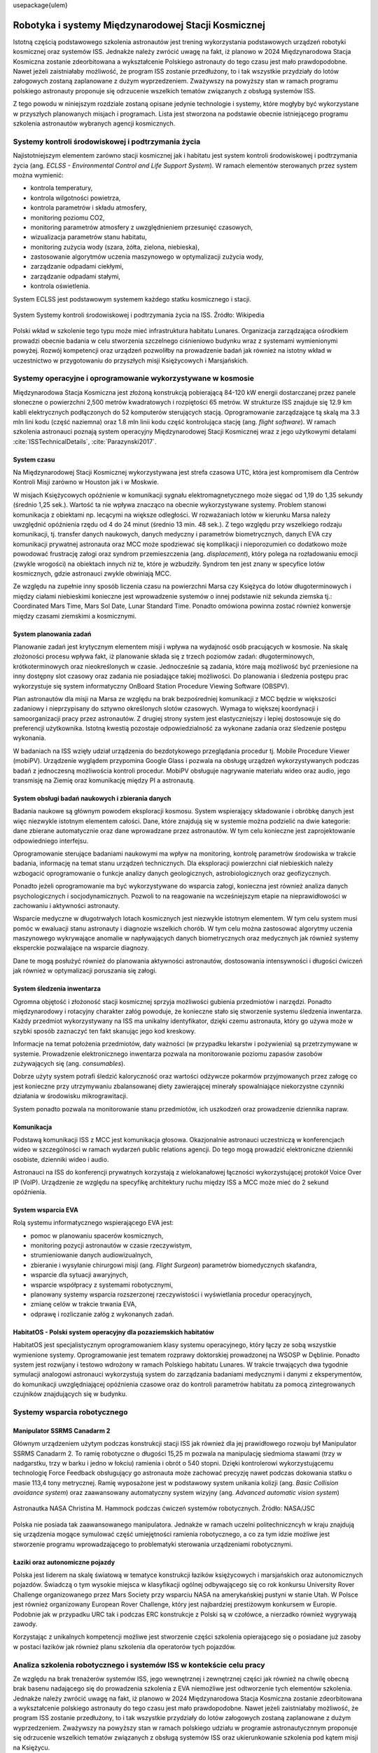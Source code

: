 \usepackage{ulem}

****************************************************
Robotyka i systemy Międzynarodowej Stacji Kosmicznej
****************************************************

Istotną częścią podstawowego szkolenia astronautów jest trening wykorzystania podstawowych urządzeń robotyki kosmicznej oraz systemów ISS. Jednakże należy zwrócić uwagę na fakt, iż planowo w 2024 Międzynarodowa Stacja Kosmiczna zostanie zdeorbitowana a wykształcenie Polskiego astronauty do tego czasu jest mało prawdopodobne. Nawet jeżeli zaistniałaby możliwość, że program ISS zostanie przedłużony, to i tak wszystkie przydziały do lotów załogowych zostaną zaplanowane z dużym wyprzedzeniem. Zważywszy na powyższy stan w ramach programu polskiego astronauty proponuje się odrzucenie wszelkich tematów związanych z obsługą systemów ISS.

Z tego powodu w niniejszym rozdziale zostaną opisane jedynie technologie i systemy, które mogłyby być wykorzystane w przyszłych planowanych misjach i programach. Lista jest stworzona na podstawie obecnie istniejącego programu szkolenia astronautów wybranych agencji kosmicznych.


Systemy kontroli środowiskowej i podtrzymania życia
===================================================
Najistotniejszym elementem zarówno stacji kosmicznej jak i habitatu jest system kontroli środowiskowej i podtrzymania życia (ang. *ECLSS - Environmental Control and Life Support System*). W ramach elementów sterowanych przez system można wymienić:

- kontrola temperatury,
- kontrola wilgotności powietrza,
- kontrola parametrów i składu atmosfery,
- monitoring poziomu CO2,
- monitoring parametrów atmosfery z uwzględnieniem przesunięć czasowych,
- wizualizacja parametrów stanu habitatu,
- monitoring zużycia wody (szara, żółta, zielona, niebieska),
- zastosowanie algorytmów uczenia maszynowego w optymalizacji zużycia wody,
- zarządzanie odpadami ciekłymi,
- zarządzanie odpadami stałymi,
- kontrola oświetlenia.

System ECLSS jest podstawowym systemem każdego statku kosmicznego i stacji.

.. figure:: ../img/spacestation-iss-eclss.png
    :name: spacestation-iss-eclss
    :scale: 50%
    :align: center

    System Systemy kontroli środowiskowej i podtrzymania życia na ISS. Źródło: Wikipedia

Polski wkład w szkolenie tego typu może mieć infrastruktura habitatu Lunares. Organizacja zarządzająca ośrodkiem prowadzi obecnie badania w celu stworzenia szczelnego ciśnieniowo budynku wraz z systemami wymienionymi powyżej. Rozwój kompetencji oraz urządzeń pozwoliłby na prowadzenie badań jak również na istotny wkład w uczestnictwo w przygotowaniu do przyszłych misji Księżycowych i Marsjańskich.


Systemy operacyjne i oprogramowanie wykorzystywane w kosmosie
=============================================================
Międzynarodowa Stacja Kosmiczna jest złożoną konstrukcją pobierającą 84-120 kW energii dostarczanej przez panele słoneczne o powierzchni 2,500 metrów kwadratowych i rozpiętości 65 metrów. W strukturze ISS znajduje się 12.9 km kabli elektrycznych podłączonych do 52 komputerów sterujących stacją. Oprogramowanie zarządzające tą skalą ma 3.3 mln lini kodu (część naziemna) oraz 1.8 mln linii kodu część kontrolująca stację (ang. *flight software*). W ramach szkolenia astronauci poznają system operacyjny Międzynarodowej Stacji Kosmicznej wraz z jego użytkowymi detalami :cite:`ISSTechnicalDetails`, :cite:`Parazynski2017`.

System czasu
------------
Na Międzynarodowej Stacji Kosmicznej wykorzystywana jest strefa czasowa UTC, która jest kompromisem dla Centrów Kontroli Misji zarówno w Houston jak i w Moskwie.

W misjach Księżycowych opóźnienie w komunikacji sygnału elektromagnetycznego może sięgać od 1,19 do 1,35 sekundy (średnio 1,25 sek.). Wartość ta nie wpływa znacząco na obecnie wykorzystywane systemy. Problem stanowi komunikacja z obiektami np. lecącymi na większe odległości. W rozważaniach lotów w kierunku Marsa należy uwzględnić opóźnienia rzędu od 4 do 24 minut (średnio 13 min. 48 sek.). Z tego względu przy wszelkiego rodzaju komunikacji, tj. transfer danych naukowych, danych medyczny i parametrów biometrycznych, danych EVA czy komunikacji prywatnej astronauta oraz MCC może spodziewać się komplikacji i nieporozumień co dodatkowo może powodować frustrację załogi oraz syndrom przemieszczenia (ang. *displacement*), który polega na rozładowaniu emocji (zwykle wrogości) na obiektach innych niż te, które je wzbudziły. Syndrom ten jest znany w specyfice lotów kosmicznych, gdzie astronauci zwykle obwiniają MCC.

Ze względu na zupełnie inny sposób liczenia czasu na powierzchni Marsa czy Księżyca do lotów długoterminowych i między ciałami niebieskimi konieczne jest wprowadzenie systemów o innej podstawie niż sekunda ziemska tj.: Coordinated Mars Time, Mars Sol Date, Lunar Standard Time. Ponadto omówiona powinna zostać również konwersje między czasami ziemskimi a kosmicznymi.

System planowania zadań
-----------------------
Planowanie zadań jest krytycznym elementem misji i wpływa na wydajność osób pracujących w kosmosie. Na skalę złożoności procesu wpływa fakt, iż planowanie składa się z trzech poziomów zadań: długoterminowych, krótkoterminowych oraz nieokreślonych w czasie. Jednocześnie są zadania, które mają możliwość być przeniesione na inny dostępny slot czasowy oraz zadania nie posiadające takiej możliwości. Do planowania i śledzenia postępu prac wykorzystuje się system informatyczny OnBoard Station Procedure Viewing Software (OBSPV).

Plan astronautów dla misji na Marsa ze względu na brak bezpośredniej komunikacji z MCC będzie w większości zadaniowy i nieprzypisany do sztywno określonych slotów czasowych. Wymaga to większej koordynacji i samoorganizacji pracy przez astronautów. Z drugiej strony system jest elastyczniejszy i lepiej dostosowuje się do preferencji użytkownika. Istotną kwestią pozostaje odpowiedzialność za wykonane zadania oraz śledzenie postępu wykonania.

W badaniach na ISS wzięły udział urządzenia do bezdotykowego przeglądania procedur tj. Mobile Procedure Viewer (mobiPV). Urządzenie wyglądem przypomina Google Glass i pozwala na obsługę urządzeń wykorzystywanych podczas badań z jednoczesną możliwościa kontroli procedur. MobiPV obsługuje nagrywanie materiału wideo oraz audio, jego transmisję na Ziemię oraz komunikację między PI a astronautą.

System obsługi badań naukowych i zbierania danych
-------------------------------------------------
Badania naukowe są głównym powodem eksploracji kosmosu. System wspierający składowanie i obróbkę danych jest więc niezwykle istotnym elementem całości. Dane, które znajdują się w systemie można podzielić na dwie kategorie: dane zbierane automatycznie oraz dane wprowadzane przez astronautów. W tym celu konieczne jest zaprojektowanie odpowiedniego interfejsu.

Oprogramowanie sterujące badaniami naukowymi ma wpływ na monitoring, kontrolę parametrów środowiska w trakcie badania, informację na temat stanu urządzeń technicznych. Dla eksploracji powierzchni ciał niebieskich należy wzbogacić oprogramowanie o funkcje analizy danych geologicznych, astrobiologicznych oraz geofizycznych.

Ponadto jeżeli oprogramowanie ma być wykorzystywane do wsparcia załogi, konieczna jest również analiza danych psychologicznych i socjodynamicznych. Pozwoli to na reagowanie na wcześniejszym etapie na nieprawidłowości w zachowaniu i aktywności astronauty.

Wsparcie medyczne w długotrwałych lotach kosmicznych jest niezwykle istotnym elementem. W tym celu system musi pomóc w ewaluacji stanu astronauty i diagnozie wszelkich chorób. W tym celu można zastosować algorytmy uczenia maszynowego wykrywające anomalie w napływających danych biometrycznych oraz medycznych jak również systemy eksperckie pozwalające na wsparcie diagnozy.

Dane te mogą posłużyć również do planowania aktywności astronautów, dostosowania intensywności i długości ćwiczeń jak również w optymalizacji poruszania się załogi.

System śledzenia inwentarza
---------------------------
Ogromna objętość i złożoność stacji kosmicznej sprzyja możliwości gubienia przedmiotów i narzędzi. Ponadto międzynarodowy i rotacyjny charakter załóg powoduje, że konieczne stało się stworzenie systemu śledzenia inwentarza. Każdy przedmiot wykorzystywany na ISS ma unikalny identyfikator, dzięki czemu astronauta, który go używa może w szybki sposób zaznaczyć ten fakt skanując jego kod kreskowy.

Informacje na temat położenia przedmiotów, daty ważności (w przypadku lekarstw i pożywienia) są przetrzymywane w systemie. Prowadzenie elektronicznego inwentarza pozwala na monitorowanie poziomu zapasów zasobów zużywających się (ang. *consumables*).

Dobrze użyty system potrafi śledzić kaloryczność oraz wartości odżywcze pokarmów przyjmowanych przez załogę co jest konieczne przy utrzymywaniu zbalansowanej diety zawierającej minerały spowalniające niekorzystne czynniki działania w środowisku mikrograwitacji.

System ponadto pozwala na monitorowanie stanu przedmiotów, ich uszkodzeń oraz prowadzenie dziennika napraw.

Komunikacja
-----------
Podstawą komunikacji ISS z MCC jest komunikacja głosowa. Okazjonalnie astronauci uczestniczą w konferencjach wideo w szczególności w ramach wydarzeń public relations agencji. Do tego mogą prowadzić elektroniczne dzienniki osobiste, dzienniki wideo i audio.

Astronauci na ISS do konferencji prywatnych korzystają z wielokanałowej łączności wykorzystującej protokół Voice Over IP (VoIP). Urządzenie ze względu na specyfikę architektury ruchu między ISS a MCC może mieć do 2 sekund opóźnienia.

System wsparcia EVA
-------------------
Rolą systemu informatycznego wspierającego EVA jest:

- pomoc w planowaniu spacerów kosmicznych,
- monitoring pozycji astronautów w czasie rzeczywistym,
- strumieniowanie danych audiowizualnych,
- zbieranie i wysyłanie chirurgowi misji (ang. *Flight Surgeon*) parametrów biomedycznych skafandra,
- wsparcie dla sytuacji awaryjnych,
- wsparcie współpracy z systemami robotycznymi,
- planowany systemy wsparcia rozszerzonej rzeczywistości i wyświetlania procedur operacyjnych,
- zmianę celów w trakcie trwania EVA,
- odprawę i rozliczanie załóg z wykonanych zadań.

HabitatOS - Polski system operacyjny dla pozaziemskich habitatów
----------------------------------------------------------------
HabitatOS jest specjalistycznym oprogramowaniem klasy systemu operacyjnego, który łączy ze sobą wszystkie wymienione systemy. Oprogramowanie jest tematem rozprawy doktorskiej prowadzonej na WSOSP w Dęblinie. Ponadto system jest rozwijany i testowo wdrożony w ramach Polskiego habitatu Lunares. W trakcie trwających dwa tygodnie symulacji analogowi astronauci wykorzystują system do zarządzania badaniami medycznymi i danymi z eksperymentów, do komunikacji uwzględniającej opóźnienia czasowe oraz do kontroli parametrów habitatu za pomocą zintegrowanych czujników znajdujących się w budynku.


Systemy wsparcia robotycznego
=============================

Manipulator SSRMS Canadarm 2
----------------------------
Głównym urządzeniem użytym podczas konstrukcji stacji ISS jak również dla jej prawidłowego rozwoju był Manipulator SSRMS Canadarm 2. To ramię robotyczne o długości 15,25 m pozwala na manipulację siedmioma stawami (trzy w nadgarstku, trzy w barku i jedno w łokciu) ramienia i obrót o 540 stopni. Dzięki kontrolerowi wykorzystującemu technologię Force Feedback obsługujący go astronauta może zachować precyzję nawet podczas dokowania statku o masie 113,4 tony metrycznej. Ramię wyposażone jest w podstawowy system unikania kolizji (ang. *Basic Collision avoidance system*) oraz zaawansowany automatyczny system wizyjny (ang. *Advanced automatic vision system*)

.. figure:: ../img/iss-robotics-controller.jpg
    :name: figure-iss-robotics-controller
    :scale: 33%
    :align: center

    Astronautka NASA Christina M. Hammock podczas ćwiczeń systemów robotycznych. Źródło: NASA/JSC

Polska nie posiada tak zaawansowanego manipulatora. Jednakże w ramach uczelni politechniczncyh w kraju znajdują się urządzenia mogące symulować część umiejętności ramienia robotycznego, a co za tym idzie możliwe jest stworzenie programu wprowadzającego to problematyki sterowania urządzeniami robotycznymi.

Łaziki oraz autonomiczne pojazdy
--------------------------------
Polska jest liderem na skalę światową w tematyce konstrukcji łazików księżycowych i marsjańskich oraz autonomicznych pojazdów. Świadczą o tym wysokie miejsca w klasyfikacji ogólnej odbywającego się co rok konkursu University Rover Challenge organizowanego przez Mars Society przy wsparciu NASA na amerykańskiej pustyni w stanie Utah. W Polsce jest również organizowany European Rover Challenge, który jest najbardziej prestiżowym konkursem w Europie. Podobnie jak w przypadku URC tak i podczas ERC konstrukcje z Polski są w czołówce, a nierzadko również wygrywają zawody.

Korzystając z unikalnych kompetencji możliwe jest stworzenie części szkolenia opierającego się o posiadane już zasoby w postaci łazików jak również planu szkolenia dla operatorów tych pojazdów.


Analiza szkolenia robotycznego i systemów ISS w kontekście celu pracy
=====================================================================
Ze względu na brak trenażerów systemów ISS, jego wewnętrznej i zewnętrznej części jak również na chwilę obecną brak basenu nadającego się do prowadzenia szkolenia z EVA niemożliwe jest odtworzenie tych elementów szkolenia. Jednakże należy zwrócić uwagę na fakt, iż planowo w 2024 Międzynarodowa Stacja Kosmiczna zostanie zdeorbitowana a wykształcenie polskiego astronauty do tego czasu jest mało prawdopodobne. Nawet jeżeli zaistniałaby możliwość, że program ISS zostanie przedłużony, to i tak wszystkie przydziały do lotów załogowych zostaną zaplanowane z dużym wyprzedzeniem. Zważywszy na powyższy stan w ramach polskiego udziału w programie astronautycznnym proponuje się odrzucenie wszelkich tematów związanych z obsługą systemów ISS oraz ukierunkowanie szkolenia pod kątem misji na Księżycu.

Szkolenie z wykorzystywania i utrzymywania ISS jest jednym z najbardziej czasochłonnych oraz zasobochłonnych aspektów przygotowania astronautów do misji. Proponowane rozwiązanie wykluczenia powyższych elementów ze szkolenia pozwoli nie tylko na optymalizację kosztów, jak również zwiększy możliwość procentowego udziału w przygotowaniu astronautów na terenie Polski.

Obecnie planowane są misje na Księżyc, Mars oraz asteroidy i inne ciała o niewielkim przyciąganiu grawitacyjnemu. Polska posiada nowatorską i unikalną infrastrukturę, która pozwoliłaby nie tylko uczestniczyć w programie szkolenia astronautów, ale również wieść prym w nowej klasie treningów.
